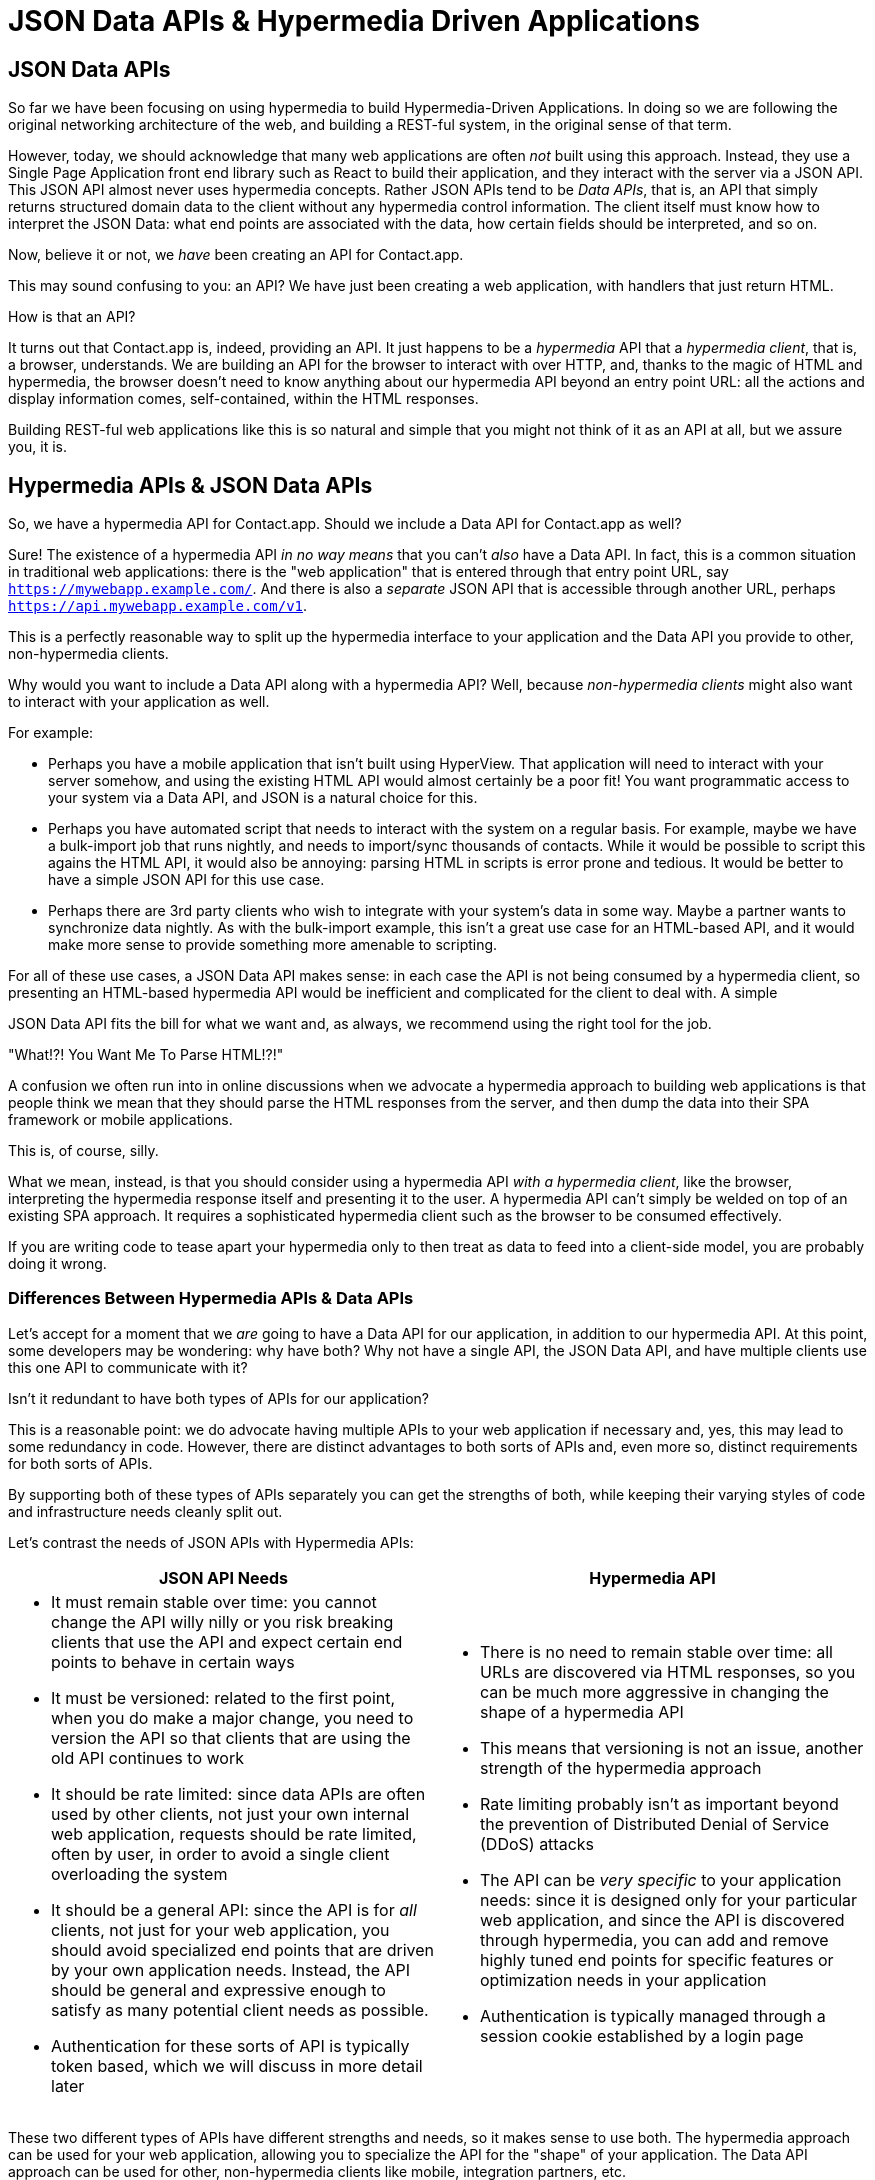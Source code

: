 
= JSON Data APIs & Hypermedia Driven Applications
:chapter: 11
:url: ./json-data-apis/

[partintro]
== JSON Data APIs

So far we have been focusing on using hypermedia to build Hypermedia-Driven Applications.  In doing so we are
following the original networking architecture of the web, and building a REST-ful system, in the original sense
of that term.

However, today, we should acknowledge that many web applications are often _not_ built using this approach.  Instead, they use a
Single Page Application front end library such as React to build their application, and they interact with the server
via a JSON API.  This JSON API almost never uses hypermedia concepts.  Rather JSON APIs tend to be _Data APIs_, that
is, an API that simply returns structured domain data to the client without any hypermedia control information.  The client
itself must know how to interpret the JSON Data: what end points are associated with the data, how certain fields should
be interpreted, and so on.

Now, believe it or not, we _have_ been creating an API for Contact.app.

This may sound confusing to you: an API?  We have just been creating a web application, with handlers that just return
HTML.

How is that an API?

It turns out that Contact.app is, indeed, providing an API.  It just happens to be a _hypermedia_ API that a _hypermedia client_,
that is, a browser, understands.  We are building an API for the browser to interact with over HTTP, and, thanks to the
magic of HTML and hypermedia, the browser doesn't need to know anything about our hypermedia API beyond an entry point
URL: all the actions and display information comes, self-contained, within the HTML responses.

Building REST-ful web applications like this is so natural and simple that you might not think of it as an API at all, but
we assure you, it is.

== Hypermedia APIs & JSON Data APIs

So, we have a hypermedia API for Contact.app.  Should we include a Data API for Contact.app as well?

Sure!  The existence of a hypermedia API _in no way means_ that you can't _also_ have a Data API.  In fact, this is a
common situation in traditional web applications: there is the "web application" that is entered through that entry point
URL, say `https://mywebapp.example.com/`.  And there is also a _separate_ JSON API that is accessible through another
URL, perhaps `https://api.mywebapp.example.com/v1`.

This is a perfectly reasonable way to split up the hypermedia interface to your application and the Data API you provide
to other, non-hypermedia clients.

Why would you want to include a Data API along with a hypermedia API?  Well, because _non-hypermedia clients_ might also
want to interact with your application as well.

For example:

* Perhaps you have a mobile application that isn't built using HyperView.  That application will need to interact with
  your server somehow, and using the existing HTML API would almost certainly be a poor fit!  You want programmatic
  access to your system via a Data API, and JSON is a natural choice for this.

* Perhaps you have automated script that needs to interact with the system on a regular basis.  For example, maybe we
  have a bulk-import job that runs nightly, and needs to import/sync thousands of contacts.  While it would be possible
  to script this agains the HTML API, it would also be annoying: parsing HTML in scripts is error prone and tedious.  It
  would be better to have a simple JSON API for this use case.

* Perhaps there are 3rd party clients who wish to integrate with your system's data in some way.  Maybe a partner
  wants to synchronize data nightly.  As with the bulk-import example, this isn't a great use case for an HTML-based API,
  and it would make more sense to provide something more amenable to scripting.

For all of these use cases, a JSON Data API makes sense: in each case the API is not being consumed by a hypermedia client,
so presenting an HTML-based hypermedia API would be inefficient and complicated for the client to deal with.  A simple

JSON Data API fits the bill for what we want and, as always, we recommend using the right tool for the job.

."What!?!  You Want Me To Parse HTML!?!"
****
A confusion we often run into in online discussions when we advocate a hypermedia approach to building web
applications is that people think we mean that they should parse the HTML responses from the server, and then dump the
data into their SPA framework or mobile applications.

This is, of course, silly.

What we mean, instead, is that you should consider using a hypermedia API _with a hypermedia client_, like the browser,
interpreting the hypermedia response itself and presenting it to the user. A hypermedia API can't simply be welded on
top of an existing SPA approach.  It requires a sophisticated hypermedia client such as the browser to be consumed
effectively.

If you are writing code to tease apart your hypermedia only to then treat as data to feed into a client-side model,
you are probably doing it wrong.
****

=== Differences Between Hypermedia APIs & Data APIs

Let's accept for a moment that we _are_ going to have a Data API for our application, in addition to our hypermedia API.
At this point, some developers may be wondering: why have both?  Why not have a single API, the JSON Data API, and have
multiple clients use this one API to communicate with it?

Isn't it redundant to have both types of APIs for our application?

This is a reasonable point: we do advocate having multiple APIs to your web application if necessary and, yes, this may
lead to some redundancy in code.  However, there are distinct advantages to both sorts of APIs and, even more so,
distinct requirements for both sorts of APIs.

By supporting both of these types of APIs separately you can get the strengths of both, while keeping their varying
styles of code and infrastructure needs cleanly split out.

Let's contrast the needs of JSON APIs with Hypermedia APIs:

[cols="a,a"]
|===
|JSON API Needs |Hypermedia API

|
* It must remain stable over time: you cannot change the API willy nilly or you risk breaking clients that use the API
and expect certain end points to behave in certain ways
* It must be versioned: related to the first point, when you do make a major change, you need to version the API so
that clients that are using the old API continues to work
* It should be rate limited: since data APIs are often used by other clients, not just your own internal web application,
requests should be rate limited, often by user, in order to avoid a single client overloading the system
* It should be a general API: since the API is for _all_ clients, not just for your web application, you should avoid
specialized end points that are driven by your own application needs.  Instead, the API should be general and expressive
enough to satisfy as many potential client needs as possible.
* Authentication for these sorts of API is typically token based, which we will discuss in more detail later
|
* There is no need to remain stable over time: all URLs are discovered via HTML responses, so you can be much more aggressive
in changing the shape of a hypermedia API
* This means that versioning is not an issue, another strength of the hypermedia approach
* Rate limiting probably isn't as important beyond the prevention of Distributed Denial of Service (DDoS) attacks
* The API can be _very specific_ to your application needs: since it is designed only for your particular web application,
and since the API is discovered through hypermedia, you can add and remove highly tuned end points for specific
features or optimization needs in your application
* Authentication is typically managed through a session cookie established by a login page

|===

These two different types of APIs have different strengths and needs, so it makes sense to use both. The hypermedia
approach can be used for your web application, allowing you to specialize the API for the "shape"
of your application.  The Data API approach can be used for other, non-hypermedia clients like mobile, integration
partners, etc.

Note in particular that, by splitting these two APIs apart from one another, you reduce the pressure that running your web
application through your general Data API produces to be constantly changing the API to address application needs.  Rather
than being thrashed around with every feature change, your Data API can focus on remaining stable and reliable.

This is the core strength splitting your Data API from your Hypermedia API, in our opinion.

.JSON Data APIs vs JSON "REST" APIs
****
Unfortunately, today, for historical reasons, what we are calling JSON Data APIs are often referred to
"REST APIs" in the industry.  This is ironic, because, by any reasonable reading of Roy Fielding's work defining what REST
means, the vast majority of JSON APIs are _not_ REST-ful.  Not even close.

[quote, Roy Fielding, https://roy.gbiv.com/untangled/2008/rest-apis-must-be-hypertext-driven]
____
I am getting frustrated by the number of people calling any HTTP-based interface a REST API. Today’s example is the
SocialSite REST API. That is RPC. It screams RPC. There is so much coupling on display that it should be given an X rating.

What needs to be done to make the REST architectural style clear on the notion that hypertext is a constraint? In other
words, if the engine of application state (and hence the API) is not being driven by hypertext, then it cannot be RESTful
and cannot be a REST API. Period. Is there some broken manual somewhere that needs to be fixed?
____

The story of how "REST API" came to mean "JSON APIs" in the industry is a long and sordid long one, and beyond the
scope of this book.  However, if you are interested, you can refer to an essay entitled "How Did REST Come To Mean The Opposite of
REST?" on the htmx website:

https://htmx.org/essays/how-did-rest-come-to-mean-the-opposite-of-rest/

In this book we will use the term "Data API" to describe these JSON APIs, while acknowledging that many people
in the industry will continue to call them "REST APIs" for the foreseeable future.
****

== Adding a JSON Data API To Contact.app

Alright, so how are we going to add a JSON Data API to our application?  One approach, popularized by the Ruby on Rails
web framework, is to use the same URL endpoints as your hypermedia application, but use the HTTP `Accept` header to
determine if the client wants a JSON representation or an HTML representation.  The HTTP `Accept` header allows a client
to specify what sort of  Multipurpose Internet Mail Extensions (MIME) types, that is file types, it wants back from the
server: JSON, HTML, text and so on.

So, if the client wanted a JSON representation of all contacts, they might issue a `GET` request that looks like this:

.A Request for a JSON Representation of All Contacts
[source, http]
----
Accept: application/json

GET /contacts
----

If we adopted this pattern then our request handler for `/contacts/ would need to be updated to inspect this header and,
depending on the value, return a JSON rather than HTML representation for the contacts.  Ruby on Rails has support for
this pattern baked into the language, making it very easy to switch on the requested MIME type.

Unfortunately, our experience with this pattern has not been great, for reasons that should be clear given the
differences we outlined between Data and hypermedia APIs: they have different needs and often take on very different
"shapes", and trying to pound them into the same set of URLs ends up creating a lot of tension in the application code.

Given the different needs of the two APIs and our experience managing multiple APIs like this, we think separating the two
 from one another, and, therefore, breaking the JSON Data API out to its own set of URLs is the right choice.  This will
allow us to evolve the two APIs separately from one another, and give us room to improve each independently, in a manner
consistent with their own individual strengths.

=== Picking a Root URL For Our API

Given that we are going to split our JSON Data API routes out from our regular hypermedia routes, where should we place
them?  One important consideration here is that we want to make sure that we can version our API cleanly in some way,
regardless of the pattern we choose.

Looking around, a lot of places end up using a sub-domain for their apis, something
like `https://api.mywebapp.example.com` and, in fact, often encode versioning in the subdomain: `https://vi.api.mywebapp.example.com`.

While this makes sense for large companies, it seems like a bit of overkill for our modest little Contact.app.  Rather
than using sub-domains, which are a pain for local development, we will use sub-paths within the existing application:

* We will use `/api` as the root for our Data API functionality
* We will use `/api/v1` as the entry point for version 1 of our Data API

If and when we decide to bump the API version, we can move to `/api/v2` and so on.

This approach isn't perfect, of course, but it will work for our simple application and can be adapted to a subdomain
approach or various other methods at a later point, when our Contact.app has taken over the internet and we can afford
a large team of API developers.  :)

=== Our First JSON Endpoint: Listing All Contacts

Let's add our first Data API End point.  It will handle an HTTP `GET` request to `/api/v1/contacts`, and return
a JSON list of all contacts in the system.  In some ways it will look quite a bit like our initial code for the
hypermedia route `/contacts`: we will load all the contacts from the contacts database and then render some text
as a response.

We are also going to take advantage of a nice feature of Flask: if you simply return an object from a handler, it will
serialized (that is, convert) that object into a JSON response.  This makes it very easy to build simple JSON APIs
in flask!

Here is our code:

.A JSON Data API To Return All Contacts
[source, python]
----
@app.route("/api/v1/contacts", methods=["GET"]) <1>
def json_contacts():
    contacts_set = Contact.all()
    contacts_dicts = [c.__dict__ for c in contacts_set] <2>
    return {"contacts": contacts_dicts} <3>
----
<1> JSON API gets its own path, starting with `/api`
<2> Convert the contacts array into an array of simple dictionary (map) objects
<3> Return a dictionary that contains a `contacts` property of all the contacts

This Python code might look a little foreign to you if you are not a Python developer, but all we are doing is converting
our contacts into an array of simple name/value pairs and returning that array in an enclosing object as the `contacts`
property.  This object will be serialized into a JSON response automatically by Flask.

With this in place, if we make an HTTP `GET` request to `/api/v1/contacts`, we will see a response that looks something
like this:

.Some Sample Data From Our API
[source, json]
----
{
  "contacts": [
    {
      "email": "carson@example.comz",
      "errors": {},
      "first": "Carson",
      "id": 2,
      "last": "Gross",
      "phone": "123-456-7890"
    },
    {
      "email": "joe@example2.com",
      "errors": {},
      "first": "",
      "id": 3,
      "last": "",
      "phone": ""
    },
    ...
----

So, you can see, we now have a way to get a relatively simple JSON representation of our contacts via an HTTP request.
Not perfect, but good enough for the purposes of this book!  It's certainly good enough to write some basic automated
scripts against.

For example:

* You could move your contacts to another system on a nightly basis
* You could back your contacts up to a local file
* You could automate an email blast to your contacts

Having this small JSON Data API opens up a lot of automation possibilities that would be messier to achieve with our existing
hypermedia API.

=== Adding Contacts

Let's move on the next piece of functionality: adding a new contact to the system.  Once again, our code is going
to look similar in some ways to the code that we wrote for our normal web application.  However, here we are also
going to see the JSON API and the hypermedia API for our web application begin to obviously diverge.

In the web application, we needed a separate path, `/contacts/new` to host the HTML form for creating a new contact.  In
the web application we made the decision to issue a `POST` to that same path to keep things consistent.

In the case of the JSON API, there is no such path needed: the JSON API "just is": it doesn't need to provide any
hypermedia representation for creating a new contact.  You simply know where to issue a `POST` to to create a contact,
likely through some provided documentation about the API, and that's it.

Because of that fact, we can put the "create" handler on the same path as the "list" handler: `/api/v1/contacts`, but
have it respond only to HTTP `POST` requests.

The code here is relatively straight forward: populate a new contact with the information from the `POST` request,
attempt to save it and, if it is not successful, show some error messages.  Here is the code:

.Adding Contacts With Our JSON API
[source, python]
----
@app.route("/api/v1/contacts", methods=["POST"]) <1>
def json_contacts_new():
    c = Contact(None, request.form.get('first_name'), request.form.get('last_name'), request.form.get('phone'),
                request.form.get('email')) <2>
    if c.save(): <3>
        return c.__dict__
    else:
        return {"errors": c.errors}, 400 <4>
----
<1> This handler is on the same path as the first one for our JSON API, but handles `POST` requests
<2> We create a new Contact based on values submitted with the request
<3> We attempt to save the contact and, if successful, render it as a JSON object
<4> If the save is not successful, we render an object showing the errors, with a response code of `400 (Bad Request)`

In some ways similar to our `contacts_new()` handler from our web application (we are creating the contact and attempting
to save it) but in other ways very different:

* There is no redirection happening here on a successful creation, because we are not dealing with a hypermedia client
  like the browser
* In the case of a bad request, we simply return an error response code, `400 (Bad Request)`.  This is in contrast with
   the web application, where we simply re-render the form with error messages in it.

It is these sorts of differences that, over time, build up and make the idea of keeping your JSON and hypermedia APIs
on the same set of URLs less and less appealing.

=== Viewing Contact Details

Next let's make it possible for a JSON API client to download the details for a single client.  We will naturally use an
HTTP `GET` for this functionality and we will follow the convention we established for our regular web application, and
put the path at `/api/v1/contacts/<contact id>`, so, for example, if you want to see the details of the contact with the
id `42`, you would issue an HTTP `GET` to `/api/v1/contacts/42`.

This code is quite simple:

.Getting the Details of a Contact in JSON
[source, python]
----
@app.route("/api/v1/contacts/<contact_id>", methods=["GET"]) <1>
def json_contacts_view(contact_id=0):
    contact = Contact.find(contact_id) <2>
    return contact.__dict__ <3>
----
<1> Add a new `GET` route at the path we want to use for viewing contact details
<2> Look the contact up via the id passed in through the path
<3> Convert the contact to a dictionary, so it can be rendered as JSON response

Nothing too complicated: we look the contact up by ID, provided in the path to the controller, and look that contact up.
We then render it as JSON.  You have to appreciate the simplicity of this code!

Next, let's add updating and deleting a contact as well.

=== Updating & Deleting Contacts

As with the create contact API end point, because there is no HTML UI to produce for them, we can reuse the
`/api/v1/contacts/<contact id>` path.  We will use the `PUT` HTTP action for updating a contact and the `DELETE`
action for deleting one.

Our update code is going to look nearly identical to the create handler, except that, rather than creating a new contact,
we will look up the contact by ID and update its fields.  In this sense we are just combining the code of the create
handler and the detail view handler.

.Updating A Contact With Our JSON API
[source, python]
----
@app.route("/api/v1/contacts/<contact_id>", methods=["PUT"]) <1>
def json_contacts_edit(contact_id):
    c = Contact.find(contact_id) <2>
    c.update(request.form['first_name'], request.form['last_name'], request.form['phone'], request.form['email']) <3>
    if c.save(): <4>
        return c.__dict__
    else:
        return {"errors": c.errors}, 400
----
<1> We handle `PUT` requests to the URL for a given contact
<2> Look the contact up via the id passed in through the path
<3> We update the contact's data from the values included in the request
<4> From here on the logic is identical to the `json_contacts_create()` handler

Once again, very regular and, thanks to the built-in functionality in Flask, simple to implement.

Let's look at deleting a contact now.  This turns out to be even simpler: as with the update handler we are going to
look up the contact by id, and then, well, delete it.  At that point we can return a simple JSON object indicating
success.

.Deleting A Contact With Our JSON API
[source, python]
----
@app.route("/api/v1/contacts/<contact_id>", methods=["DELETE"]) <1>
def json_contacts_delete(contact_id=0):
    contact = Contact.find(contact_id)
    contact.delete() <2>
    return jsonify({"success": True}) <3>
----
<1> We handle `DELETE` requests to the URL for a given contact
<2> Look the contact up and invoke the `delete()` method on it
<3> Return a simple JSON object indicating that the contact was successfully deleted

And, with that, we have our simple little JSON Data API to live alongside our regular web application, nicely separated
out from the main web application, so it can evolve separately as needed.

=== Additional Data API Considerations

Now, we obviously have a lot more to do if we want to make this a production ready JSON API:

* We don't have any rate limiting, which is important for any publicly facing Data API to avoid abusive clients.
* Even more crucially, there is currently no authentication mechanism.  (We don't have one for our web application either!)
* We currently don't support paging of our contact data.
* Lots of small issues that we aren't addressing, such as rendering a proper `404 (Not Found)` response if someone makes
  a request with a contact id that doesn't exist.

A full discussion around all of these topics is beyond the scope of this book, but I'd like to focus in on one in
particular, authentication, in order to show the difference between our hypermedia and JSON API.  In order to secure
our application we need to add _authentication_, some mechanism for determining who a request is coming from, and
also _authorization_, determining if they have the right to perform the request.

We will set authorization aside for now and consider only authentication.

==== Authentication in Web Applications

In the HTML web application world, authentication has traditionally been done via a login page that asks a user for
their username (often their email) and a password.  This password is then checked against a database of (hashed)
passwords to establish that the user is who they say they are.  If the password is correct, then a _session cookie_
is established, indicating who the user is.  This cookie is then sent with every request that the user makes to
the web application, allowing the application to know which user is making a given request.

.HTTP Cookies
****
HTTP Cookies are kind of a strange feature of HTTP.  In some ways they violate the goal of remaining stateless, a
major component of the REST-ful architecture: a server will often use a session cookie as an index into state kept
on the server "on the side", such as a cache of the last action performed by the user.

Nonetheless, cookies have proven extremely useful and so people tend not to complain about this aspect of them too much
(I'm not sure what our other options would be here!)  An interesting example of pragmatism gone (relatively) right in
web development.
****

In comparison with the typical web application approach to authentication, a JSON API will typically use some sort of
_token based_ authentication: an authentication token will be established via a mechanism like OAuth, and that authentication
token will then be passed, often as an HTTP Header, with every request that a client makes.

At a high level this is similar to what happens in normal web application authentication: a token is established somehow
and then then token is part of every request.  However, in practice, the mechanics tend to be wildly different:

* Cookies are part of the HTTP specification and can be easily _set_ by an HTTP Server
* JSON Authentication tokens, in contrast, often require elaborate exchange mechanics like OAuth to be established

These differing mechanics for establishing authentication are yet another good reason for splitting our JSON and hypermedia
APIs up.

=== The "Shape" of Our Two APIs

When we were building out our API, we noted that in many cases the JSON API didn't require as many end points as our
hypermedia API did: we didn't need a `/contacts/new` handler, for example, to provide a hypermedia representation for
creating contacts.

Another aspect of our hypermedia API to consider was the performance improvement we made: we pulled the total contact count
out to a separate end point and implemented the "Lazy Load" pattern, to improve the perceived performance of our
application.

Now, if we had both our hypermedia and JSON API sharing the same paths, would we want to publish this API as a JSON
end point as well?

Maybe, but maybe not.  This was a pretty specific need for our web application, and, absent a request from a user of
our JSON API, it doesn't make sense to include it for JSON consumers.

And what if, by some miracle, the performance issues with `Contact.count()` that we were addressing with the Lazy Load
pattern goes away?  Well, in our Hypermedia Drive Application we can simply revert to the old code and include the
count directly in the request to `/contacts`.  We can remove the `contacts/count` end point and all the logic associated
with it.  Because of the uniform interface of hypermedia, the system will continue to work just fine.

But what if we had tied our JSON API and hypermedia API together, and published `/contacts/count` as a supported end
point for our JSON API?  In that case we couldn't simply remove the end point: a (non-hypermedia) client might be
relying on it.

Once again you can see the flexibility of the hypermedia approach and why separating your JSON API out from your
hypermedia API lets you take maximum advantage of that flexibility.

=== The Model View Controller (MVC) Paradigm

One thing you may have noticed about the handlers for our JSON API is that they are relatively simple and regular.
Most of the hard work of updating data and so forth is done within the contact model itself: the handlers act as simple
connectors that provide a go-between the HTTP requests and the model.

This is the ideal controller of the Model-View-Controller (MVC) paradigm that was so popular in the early web: a controller
should be "thin", with the model containing the majority of the logic in the system.

.The Model View Controller Pattern
****
The Model View Controller design pattern is a classic architectural pattern in software development, and was a major
influence in early web development.  It is no longer emphasized as heavily, as web development has split into front-end
and back-end camps, but most web developers are still familiar with the idea.

Traditionally, the MVC pattern mapped into web development like so:

* Model - A collection of "domain" classes that implement all the logic and rules for the particular domain your application
  is designed for.  The model typically provides "resources" that are then presented to clients as HTML "representations".
* View - Typically views would be some sort of client-side templating system, and would render the aforementioned HTML representation
  for a given Model instance.
* Controller - The controllers job is to take HTTP requests, convert them into sensible requests to the Model and forward
  those requests on to the appropriate Model objects.  It then passes the HTML representation back to the client as an
  HTTP response.
****

Thin controllers make it easy to split your JSON and hypermedia APIs out, because all the important logic lives in the domain
model that is shared by both.  This allows you to evolve both separately, while still keeping logic in sync with one
another.

With properly built "thin" controllers and "fat" models, keeping two separate APIs both in sync and yet
still evolving separately is not as difficult or as crazy as it might sound at first.